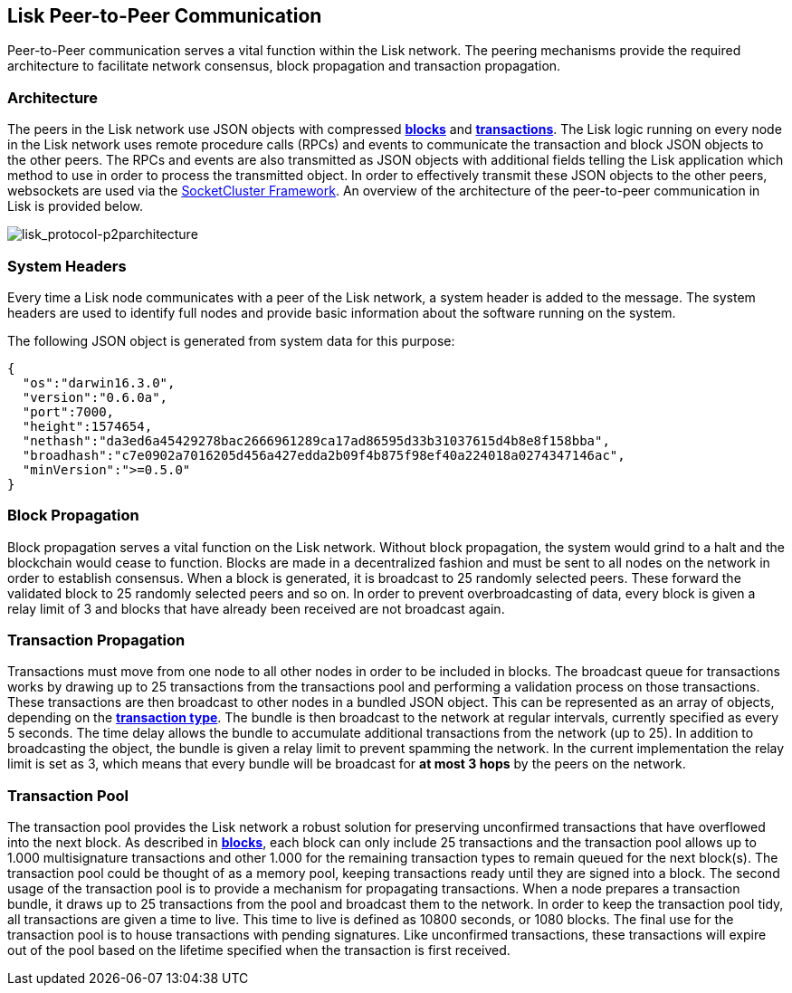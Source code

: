 == Lisk Peer-to-Peer Communication

Peer-to-Peer communication serves a vital function within the Lisk
network. The peering mechanisms provide the required architecture to
facilitate network consensus, block propagation and transaction
propagation.

=== Architecture

The peers in the Lisk network use JSON objects with compressed
link:blocks.md[*blocks*] and link:transactions.md[*transactions*]. The
Lisk logic running on every node in the Lisk network uses remote
procedure calls (RPCs) and events to communicate the transaction and
block JSON objects to the other peers. The RPCs and events are also
transmitted as JSON objects with additional fields telling the Lisk
application which method to use in order to process the transmitted
object. In order to effectively transmit these JSON objects to the other
peers, websockets are used via the
https://socketcluster.io[SocketCluster Framework]. An overview of the
architecture of the peer-to-peer communication in Lisk is provided
below.

image:assets/lisk_protocol-p2parchitecture.png[lisk_protocol-p2parchitecture,title="lisk_protocol-p2parchitecture"]

=== System Headers

Every time a Lisk node communicates with a peer of the Lisk network, a
system header is added to the message. The system headers are used to
identify full nodes and provide basic information about the software
running on the system.

The following JSON object is generated from system data for this
purpose:

[source,json]
----
{
  "os":"darwin16.3.0",
  "version":"0.6.0a",
  "port":7000,
  "height":1574654,
  "nethash":"da3ed6a45429278bac2666961289ca17ad86595d33b31037615d4b8e8f158bba",
  "broadhash":"c7e0902a7016205d456a427edda2b09f4b875f98ef40a224018a0274347146ac",
  "minVersion":">=0.5.0"
}
----

=== Block Propagation

Block propagation serves a vital function on the Lisk network. Without
block propagation, the system would grind to a halt and the blockchain
would cease to function. Blocks are made in a decentralized fashion and
must be sent to all nodes on the network in order to establish
consensus. When a block is generated, it is broadcast to 25 randomly
selected peers. These forward the validated block to 25 randomly
selected peers and so on. In order to prevent overbroadcasting of data,
every block is given a relay limit of 3 and blocks that have already
been received are not broadcast again.

=== Transaction Propagation

Transactions must move from one node to all other nodes in order to be
included in blocks. The broadcast queue for transactions works by
drawing up to 25 transactions from the transactions pool and performing
a validation process on those transactions. These transactions are then
broadcast to other nodes in a bundled JSON object. This can be
represented as an array of objects, depending on the
link:transactions.md[*transaction type*]. The bundle is then broadcast
to the network at regular intervals, currently specified as every 5
seconds. The time delay allows the bundle to accumulate additional
transactions from the network (up to 25). In addition to broadcasting
the object, the bundle is given a relay limit to prevent spamming the
network. In the current implementation the relay limit is set as 3,
which means that every bundle will be broadcast for *at most 3 hops* by
the peers on the network.

=== Transaction Pool

The transaction pool provides the Lisk network a robust solution for
preserving unconfirmed transactions that have overflowed into the next
block. As described in link:blocks.md[*blocks*], each block can only
include 25 transactions and the transaction pool allows up to 1.000
multisignature transactions and other 1.000 for the remaining
transaction types to remain queued for the next block(s). The
transaction pool could be thought of as a memory pool, keeping
transactions ready until they are signed into a block. The second usage
of the transaction pool is to provide a mechanism for propagating
transactions. When a node prepares a transaction bundle, it draws up to
25 transactions from the pool and broadcast them to the network. In
order to keep the transaction pool tidy, all transactions are given a
time to live. This time to live is defined as 10800 seconds, or 1080
blocks. The final use for the transaction pool is to house transactions
with pending signatures. Like unconfirmed transactions, these
transactions will expire out of the pool based on the lifetime specified
when the transaction is first received.
